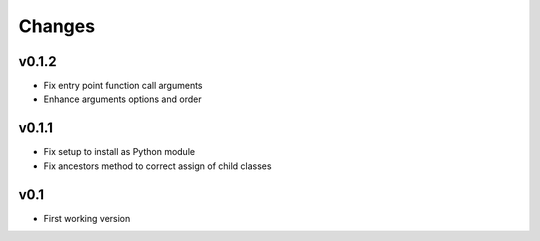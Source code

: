 Changes
=======

v0.1.2
------

* Fix entry point function call arguments
* Enhance arguments options and order


v0.1.1
------

* Fix setup to install as Python module
* Fix ancestors method to correct assign of child classes


v0.1
----

* First working version
